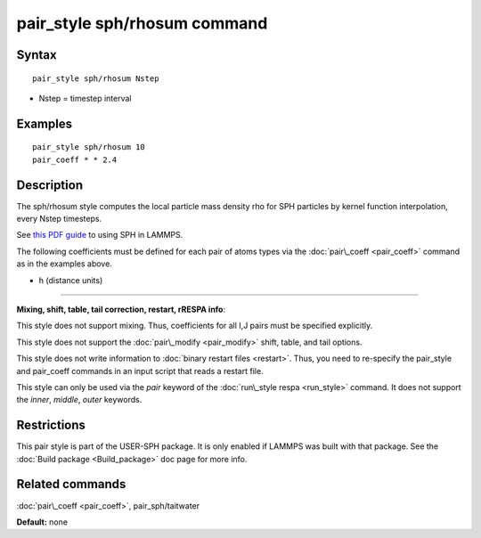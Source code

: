 .. index:: pair\_style sph/rhosum

pair\_style sph/rhosum command
==============================

Syntax
""""""


.. parsed-literal::

   pair_style sph/rhosum Nstep

* Nstep = timestep interval

Examples
""""""""


.. parsed-literal::

   pair_style sph/rhosum 10
   pair_coeff \* \* 2.4

Description
"""""""""""

The sph/rhosum style computes the local particle mass density rho for
SPH particles by kernel function interpolation, every Nstep timesteps.

See `this PDF guide <USER/sph/SPH_LAMMPS_userguide.pdf>`_ to using SPH in
LAMMPS.

The following coefficients must be defined for each pair of atoms
types via the :doc:`pair\_coeff <pair_coeff>` command as in the examples
above.

* h (distance units)


----------


**Mixing, shift, table, tail correction, restart, rRESPA info**\ :

This style does not support mixing.  Thus, coefficients for all
I,J pairs must be specified explicitly.

This style does not support the :doc:`pair\_modify <pair_modify>`
shift, table, and tail options.

This style does not write information to :doc:`binary restart files <restart>`.  Thus, you need to re-specify the pair\_style and
pair\_coeff commands in an input script that reads a restart file.

This style can only be used via the *pair* keyword of the :doc:`run\_style respa <run_style>` command.  It does not support the *inner*\ ,
*middle*\ , *outer* keywords.

Restrictions
""""""""""""


This pair style is part of the USER-SPH package.  It is only enabled
if LAMMPS was built with that package.  See the :doc:`Build package <Build_package>` doc page for more info.

Related commands
""""""""""""""""

:doc:`pair\_coeff <pair_coeff>`, pair\_sph/taitwater

**Default:** none


.. _lws: http://lammps.sandia.gov
.. _ld: Manual.html
.. _lc: Commands_all.html
